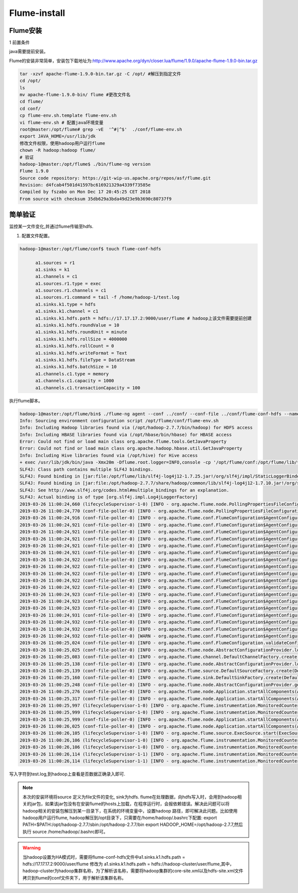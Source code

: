 Flume-install
~~~~~~~~~~~~~

Flume安装
---------
1 前置条件

java需要提前安装。

Flume的安装非常简单，安装包下载地址为:http://www.apache.org/dyn/closer.lua/flume/1.9.0/apache-flume-1.9.0-bin.tar.gz


.. code-block:: console

   tar -xzvf apache-flume-1.9.0-bin.tar.gz -C /opt/ #解压到指定文件
   cd /opt/ 
   ls
   mv apache-flume-1.9.0-bin/ flume #更改文件名
   cd flume/
   cd conf/
   cp flume-env.sh.template flume-env.sh
   vi flume-env.sh # 配置java环境变量
   root@master:/opt/flume# grep -vE  '^#|^$'  ./conf/flume-env.sh 
   export JAVA_HOME=/usr/lib/jdk 
   修改文件权限，使用hadoop用户运行flume
   chown -R hadoop:hadoop flume/
   # 验证
   hadoop-1@master:/opt/flume$ ./bin/flume-ng version
   Flume 1.9.0
   Source code repository: https://git-wip-us.apache.org/repos/asf/flume.git
   Revision: d4fcab4f501d41597bc616921329a4339f73585e
   Compiled by fszabo on Mon Dec 17 20:45:25 CET 2018
   From source with checksum 35db629a3bda49d23e9b3690c80737f9

.. end




简单验证
--------

监控某一文件变化,并通过flume传输至hdfs.

1. 配置文件配置。

.. code-block:: console

  hadoop-1@master:/opt/flume/conf$ touch flume-conf-hdfs 

        a1.sources = r1
	a1.sinks = k1
	a1.channels = c1
	a1.sources.r1.type = exec
	a1.sources.r1.channels = c1
	a1.sources.r1.command = tail -f /home/hadoop-1/test.log
	a1.sinks.k1.type = hdfs
	a1.sinks.k1.channel = c1
	a1.sinks.k1.hdfs.path = hdfs://17.17.17.2:9000/user/flume # hadoop上该文件需要提前创建
	a1.sinks.k1.hdfs.roundValue = 10
	a1.sinks.k1.hdfs.roundUnit = minute
	a1.sinks.k1.hdfs.rollSize = 4000000
	a1.sinks.k1.hdfs.rollCount = 0
	a1.sinks.k1.hdfs.writeFormat = Text
	a1.sinks.k1.hdfs.fileType = DataStream
	a1.sinks.k1.hdfs.batchSize = 10
	a1.channels.c1.type = memory
	a1.channels.c1.capacity = 1000
	a1.channels.c1.transactionCapacity = 100

.. end

执行flume脚本。

.. code-block:: console

	hadoop-1@master:/opt/flume/bin$ ./flume-ng agent --conf ../conf/ --conf-file ../conf/flume-conf-hdfs --name a1 -Dflume.root.logger=INFO,console
	Info: Sourcing environment configuration script /opt/flume/conf/flume-env.sh
	Info: Including Hadoop libraries found via (/opt/hadoop-2.7.7/bin/hadoop) for HDFS access
	Info: Including HBASE libraries found via (/opt/hbase/bin/hbase) for HBASE access
	Error: Could not find or load main class org.apache.flume.tools.GetJavaProperty
	Error: Could not find or load main class org.apache.hadoop.hbase.util.GetJavaProperty
	Info: Including Hive libraries found via (/opt/hive) for Hive access
	+ exec /usr/lib/jdk/bin/java -Xmx20m -Dflume.root.logger=INFO,console -cp '/opt/flume/conf:/opt/flume/lib/*:/opt/hadoop-2.7.7/etc/hadoop:/opt/hadoop-2.7.7/share/hadoop/common/lib/*:/opt/hadoop-2.7.7/share/hadoop/common/*:/opt/hadoop-2.7.7/share/hadoop/hdfs:/opt/hadoop-2.7.7/share/hadoop/hdfs/lib/*:/opt/hadoop-2.7.7/share/hadoop/hdfs/*:/opt/hadoop-2.7.7/share/hadoop/yarn/lib/*:/opt/hadoop-2.7.7/share/hadoop/yarn/*:/opt/hadoop-2.7.7/share/hadoop/mapreduce/lib/*:/opt/hadoop-2.7.7/share/hadoop/mapreduce/*:/contrib/capacity-scheduler/*.jar:/opt/hbase/conf:/usr/lib/jdk/lib/tools.jar:/opt/hbase:/opt/hbase/lib/shaded-clients/hbase-shaded-client-byo-hadoop-2.1.1.jar:/opt/hbase/lib/client-facing-thirdparty/audience-annotations-0.5.0.jar:/opt/hbase/lib/client-facing-thirdparty/commons-logging-1.2.jar:/opt/hbase/lib/client-facing-thirdparty/findbugs-annotations-1.3.9-1.jar:/opt/hbase/lib/client-facing-thirdparty/htrace-core4-4.2.0-incubating.jar:/opt/hbase/lib/client-facing-thirdparty/log4j-1.2.17.jar:/opt/hbase/lib/client-facing-thirdparty/slf4j-api-1.7.25.jar:/opt/hadoop-2.7.7/etc/hadoop:/opt/hadoop-2.7.7/share/hadoop/common/lib/*:/opt/hadoop-2.7.7/share/hadoop/common/*:/opt/hadoop-2.7.7/share/hadoop/hdfs:/opt/hadoop-2.7.7/share/hadoop/hdfs/lib/*:/opt/hadoop-2.7.7/share/hadoop/hdfs/*:/opt/hadoop-2.7.7/share/hadoop/yarn/lib/*:/opt/hadoop-2.7.7/share/hadoop/yarn/*:/opt/hadoop-2.7.7/share/hadoop/mapreduce/lib/*:/opt/hadoop-2.7.7/share/hadoop/mapreduce/*:/contrib/capacity-scheduler/*.jar:/opt/hadoop-2.7.7/etc/hadoop:/opt/hbase/conf:/opt/hive/lib/*' -Djava.library.path=:/opt/hadoop-2.7.7/lib/native org.apache.flume.node.Application --conf-file ../conf/flume-conf-hdfs --name a1
	SLF4J: Class path contains multiple SLF4J bindings.
	SLF4J: Found binding in [jar:file:/opt/flume/lib/slf4j-log4j12-1.7.25.jar!/org/slf4j/impl/StaticLoggerBinder.class]
	SLF4J: Found binding in [jar:file:/opt/hadoop-2.7.7/share/hadoop/common/lib/slf4j-log4j12-1.7.10.jar!/org/slf4j/impl/StaticLoggerBinder.class]
	SLF4J: See http://www.slf4j.org/codes.html#multiple_bindings for an explanation.
	SLF4J: Actual binding is of type [org.slf4j.impl.Log4jLoggerFactory]
	2019-03-26 11:00:24,660 (lifecycleSupervisor-1-0) [INFO - org.apache.flume.node.PollingPropertiesFileConfigurationProvider.start(PollingPropertiesFileConfigurationProvider.java:62)] Configuration provider starting
	2019-03-26 11:00:24,770 (conf-file-poller-0) [INFO - org.apache.flume.node.PollingPropertiesFileConfigurationProvider$FileWatcherRunnable.run(PollingPropertiesFileConfigurationProvider.java:138)] Reloading configuration file:../conf/flume-conf-hdfs
	2019-03-26 11:00:24,916 (conf-file-poller-0) [INFO - org.apache.flume.conf.FlumeConfiguration$AgentConfiguration.addComponentConfig(FlumeConfiguration.java:1203)] Processing:k1
	2019-03-26 11:00:24,921 (conf-file-poller-0) [INFO - org.apache.flume.conf.FlumeConfiguration$AgentConfiguration.addComponentConfig(FlumeConfiguration.java:1203)] Processing:c1
	2019-03-26 11:00:24,921 (conf-file-poller-0) [INFO - org.apache.flume.conf.FlumeConfiguration$AgentConfiguration.addComponentConfig(FlumeConfiguration.java:1203)] Processing:r1
	2019-03-26 11:00:24,921 (conf-file-poller-0) [INFO - org.apache.flume.conf.FlumeConfiguration$AgentConfiguration.addProperty(FlumeConfiguration.java:1117)] Added sinks: k1 Agent: a1
	2019-03-26 11:00:24,921 (conf-file-poller-0) [INFO - org.apache.flume.conf.FlumeConfiguration$AgentConfiguration.addComponentConfig(FlumeConfiguration.java:1203)] Processing:k1
	2019-03-26 11:00:24,921 (conf-file-poller-0) [INFO - org.apache.flume.conf.FlumeConfiguration$AgentConfiguration.addComponentConfig(FlumeConfiguration.java:1203)] Processing:k1
	2019-03-26 11:00:24,922 (conf-file-poller-0) [INFO - org.apache.flume.conf.FlumeConfiguration$AgentConfiguration.addComponentConfig(FlumeConfiguration.java:1203)] Processing:k1
	2019-03-26 11:00:24,922 (conf-file-poller-0) [INFO - org.apache.flume.conf.FlumeConfiguration$AgentConfiguration.addComponentConfig(FlumeConfiguration.java:1203)] Processing:k1
	2019-03-26 11:00:24,922 (conf-file-poller-0) [INFO - org.apache.flume.conf.FlumeConfiguration$AgentConfiguration.addComponentConfig(FlumeConfiguration.java:1203)] Processing:k1
	2019-03-26 11:00:24,922 (conf-file-poller-0) [INFO - org.apache.flume.conf.FlumeConfiguration$AgentConfiguration.addComponentConfig(FlumeConfiguration.java:1203)] Processing:r1
	2019-03-26 11:00:24,922 (conf-file-poller-0) [INFO - org.apache.flume.conf.FlumeConfiguration$AgentConfiguration.addComponentConfig(FlumeConfiguration.java:1203)] Processing:r1
	2019-03-26 11:00:24,923 (conf-file-poller-0) [INFO - org.apache.flume.conf.FlumeConfiguration$AgentConfiguration.addComponentConfig(FlumeConfiguration.java:1203)] Processing:c1
	2019-03-26 11:00:24,923 (conf-file-poller-0) [INFO - org.apache.flume.conf.FlumeConfiguration$AgentConfiguration.addComponentConfig(FlumeConfiguration.java:1203)] Processing:k1
	2019-03-26 11:00:24,923 (conf-file-poller-0) [INFO - org.apache.flume.conf.FlumeConfiguration$AgentConfiguration.addComponentConfig(FlumeConfiguration.java:1203)] Processing:k1
	2019-03-26 11:00:24,931 (conf-file-poller-0) [INFO - org.apache.flume.conf.FlumeConfiguration$AgentConfiguration.addComponentConfig(FlumeConfiguration.java:1203)] Processing:k1
	2019-03-26 11:00:24,932 (conf-file-poller-0) [INFO - org.apache.flume.conf.FlumeConfiguration$AgentConfiguration.addComponentConfig(FlumeConfiguration.java:1203)] Processing:c1
	2019-03-26 11:00:24,932 (conf-file-poller-0) [INFO - org.apache.flume.conf.FlumeConfiguration$AgentConfiguration.addComponentConfig(FlumeConfiguration.java:1203)] Processing:k1
	2019-03-26 11:00:24,932 (conf-file-poller-0) [WARN - org.apache.flume.conf.FlumeConfiguration$AgentConfiguration.validateConfigFilterSet(FlumeConfiguration.java:623)] Agent configuration for 'a1' has no configfilters.
	2019-03-26 11:00:25,024 (conf-file-poller-0) [INFO - org.apache.flume.conf.FlumeConfiguration.validateConfiguration(FlumeConfiguration.java:163)] Post-validation flume configuration contains configuration for agents: [a1]
	2019-03-26 11:00:25,025 (conf-file-poller-0) [INFO - org.apache.flume.node.AbstractConfigurationProvider.loadChannels(AbstractConfigurationProvider.java:151)] Creating channels
	2019-03-26 11:00:25,083 (conf-file-poller-0) [INFO - org.apache.flume.channel.DefaultChannelFactory.create(DefaultChannelFactory.java:42)] Creating instance of channel c1 type memory
	2019-03-26 11:00:25,138 (conf-file-poller-0) [INFO - org.apache.flume.node.AbstractConfigurationProvider.loadChannels(AbstractConfigurationProvider.java:205)] Created channel c1
	2019-03-26 11:00:25,139 (conf-file-poller-0) [INFO - org.apache.flume.source.DefaultSourceFactory.create(DefaultSourceFactory.java:41)] Creating instance of source r1, type exec
	2019-03-26 11:00:25,160 (conf-file-poller-0) [INFO - org.apache.flume.sink.DefaultSinkFactory.create(DefaultSinkFactory.java:42)] Creating instance of sink: k1, type: hdfs
	2019-03-26 11:00:25,248 (conf-file-poller-0) [INFO - org.apache.flume.node.AbstractConfigurationProvider.getConfiguration(AbstractConfigurationProvider.java:120)] Channel c1 connected to [r1, k1]
	2019-03-26 11:00:25,276 (conf-file-poller-0) [INFO - org.apache.flume.node.Application.startAllComponents(Application.java:162)] Starting new configuration:{ sourceRunners:{r1=EventDrivenSourceRunner: { source:org.apache.flume.source.ExecSource{name:r1,state:IDLE} }} sinkRunners:{k1=SinkRunner: { policy:org.apache.flume.sink.DefaultSinkProcessor@3f38314a counterGroup:{ name:null counters:{} } }} channels:{c1=org.apache.flume.channel.MemoryChannel{name: c1}} }
	2019-03-26 11:00:25,317 (conf-file-poller-0) [INFO - org.apache.flume.node.Application.startAllComponents(Application.java:169)] Starting Channel c1
	2019-03-26 11:00:25,997 (lifecycleSupervisor-1-0) [INFO - org.apache.flume.instrumentation.MonitoredCounterGroup.register(MonitoredCounterGroup.java:119)] Monitored counter group for type: CHANNEL, name: c1: Successfully registered new MBean.
	2019-03-26 11:00:25,999 (lifecycleSupervisor-1-0) [INFO - org.apache.flume.instrumentation.MonitoredCounterGroup.start(MonitoredCounterGroup.java:95)] Component type: CHANNEL, name: c1 started
	2019-03-26 11:00:25,999 (conf-file-poller-0) [INFO - org.apache.flume.node.Application.startAllComponents(Application.java:196)] Starting Sink k1
	2019-03-26 11:00:26,025 (conf-file-poller-0) [INFO - org.apache.flume.node.Application.startAllComponents(Application.java:207)] Starting Source r1
	2019-03-26 11:00:26,105 (lifecycleSupervisor-1-0) [INFO - org.apache.flume.source.ExecSource.start(ExecSource.java:170)] Exec source starting with command: tail -f /home/hadoop-1/test.log
	2019-03-26 11:00:26,106 (lifecycleSupervisor-1-0) [INFO - org.apache.flume.instrumentation.MonitoredCounterGroup.register(MonitoredCounterGroup.java:119)] Monitored counter group for type: SOURCE, name: r1: Successfully registered new MBean.
	2019-03-26 11:00:26,106 (lifecycleSupervisor-1-0) [INFO - org.apache.flume.instrumentation.MonitoredCounterGroup.start(MonitoredCounterGroup.java:95)] Component type: SOURCE, name: r1 started
	2019-03-26 11:00:26,114 (lifecycleSupervisor-1-1) [INFO - org.apache.flume.instrumentation.MonitoredCounterGroup.register(MonitoredCounterGroup.java:119)] Monitored counter group for type: SINK, name: k1: Successfully registered new MBean.
	2019-03-26 11:00:26,114 (lifecycleSupervisor-1-1) [INFO - org.apache.flume.instrumentation.MonitoredCounterGroup.start(MonitoredCounterGroup.java:95)] Component type: SINK, name: k1 started

.. end

写入字符到test.log,到hadoop上查看是否数据正确录入即可.

.. figure:: flume/image/flume/flume_data.png
   :width: 80%
   :align: center
   :alt: flume_data

.. note::

 本次的安装环境将source 定义为file文件的变化, sink为hdfs. flume在处理数据，向hdfs写入时，会用到hadoop相关的jar包，如果该jar包没有在安装flume的hosts上加载，在程序运行时，会报依赖错误。解决此问题可以将hadoop相关的安装包解压到某一目录下，在系统的环境变量中，设置hadoop 路径，即可解决此问题。比如使用hadoop用户运行flume, hadoop解压到/opt目录下，只需要在/home/hadoop/.bashrc下配置:
 export PATH=$PATH:/opt/hadoop-2.7.7/sbin:/opt/hadoop-2.7.7/bin
 export HADOOP_HOME=/opt/hadoop-2.7.7,然后执行 source /home/hadoop/.bashrc即可。

.. warning::

 当hadoop设置为HA模式时，需要将flume-conf-hdfs文件中a1.sinks.k1.hdfs.path = hdfs://17.17.17.2:9000/user/flume 修改为
 a1.sinks.k1.hdfs.path = hdfs://hadoop-cluster/user/flume,其中，hadoop-cluster为hadoop集群名称，为了解析该名称，需要将hadoop集群的core-site.xml以及hdfs-site.xml文件拷贝到flume的conf文件夹下，用于解析该集群名称。
